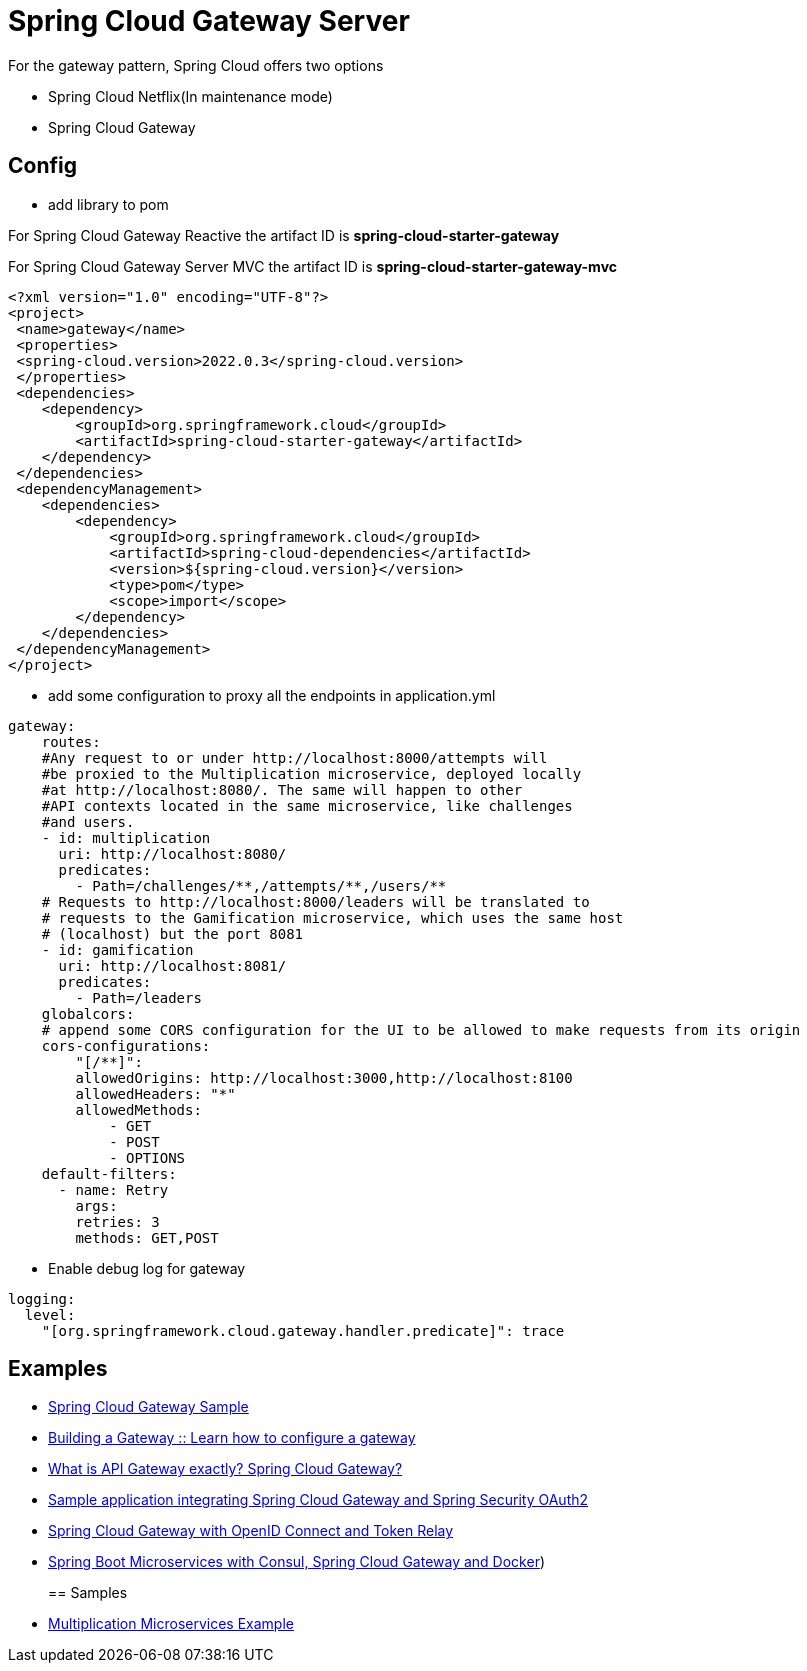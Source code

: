 = Spring Cloud Gateway Server
:figures: 04-gateway/Servers

For the gateway pattern, Spring Cloud offers two options

* Spring Cloud Netflix(In maintenance mode)
* Spring Cloud Gateway

== Config

* add library to pom

For Spring Cloud Gateway Reactive the artifact ID is *spring-cloud-starter-gateway*

For Spring Cloud Gateway Server MVC the artifact ID is *spring-cloud-starter-gateway-mvc*

[,xml]
----
<?xml version="1.0" encoding="UTF-8"?>
<project>
 <name>gateway</name>
 <properties>
 <spring-cloud.version>2022.0.3</spring-cloud.version>
 </properties>
 <dependencies>
    <dependency>
        <groupId>org.springframework.cloud</groupId>
        <artifactId>spring-cloud-starter-gateway</artifactId>
    </dependency>
 </dependencies>
 <dependencyManagement>
    <dependencies>
        <dependency>
            <groupId>org.springframework.cloud</groupId>
            <artifactId>spring-cloud-dependencies</artifactId>
            <version>${spring-cloud.version}</version>
            <type>pom</type>
            <scope>import</scope>
        </dependency>
    </dependencies>
 </dependencyManagement>
</project>
----

* add some configuration to proxy all the endpoints in application.yml

[,yml]
----
gateway:
    routes:
    #Any request to or under http://localhost:8000/attempts will
    #be proxied to the Multiplication microservice, deployed locally
    #at http://localhost:8080/. The same will happen to other
    #API contexts located in the same microservice, like challenges
    #and users.
    - id: multiplication
      uri: http://localhost:8080/
      predicates:
        - Path=/challenges/**,/attempts/**,/users/**
    # Requests to http://localhost:8000/leaders will be translated to
    # requests to the Gamification microservice, which uses the same host
    # (localhost) but the port 8081
    - id: gamification
      uri: http://localhost:8081/
      predicates:
        - Path=/leaders
    globalcors:
    # append some CORS configuration for the UI to be allowed to make requests from its origin
    cors-configurations:
        "[/**]":
        allowedOrigins: http://localhost:3000,http://localhost:8100
        allowedHeaders: "*"
        allowedMethods:
            - GET
            - POST
            - OPTIONS
    default-filters:
      - name: Retry
        args:
        retries: 3
        methods: GET,POST
----

* Enable debug log for gateway

[,yml]
----
logging:
  level:
    "[org.springframework.cloud.gateway.handler.predicate]": trace
----

== Examples

* https://github.com/spring-kb/spring-cloud-gateway-sample[Spring Cloud Gateway Sample]
* https://github.com/spring-kb/spring-guide-building-gateway[Building a Gateway :: Learn how to configure a gateway]
* https://github.com/galkzaz/what-is-api-gateway-exactly-spring-cloud-gateway[What is API Gateway exactly? Spring Cloud Gateway?]
* https://github.com/galkzaz/what-is-api-gateway-exactly-spring-cloud-gateway[Sample application integrating Spring Cloud Gateway and Spring Security OAuth2]
* https://github.com/spring-kb/spring-cloud-gateway-oidc-tokenrelay[Spring Cloud Gateway with OpenID Connect and Token Relay]
* https://github.com/spring-kb/spring-boot-microservices-with-consul-spring-cloud-gateway-and-docker[Spring Boot Microservices with Consul, Spring Cloud Gateway and Docker])
+
== Samples
* https://github.com/books-java/Learn-Microservices-with-Spring-Boot-3[Multiplication Microservices Example]
